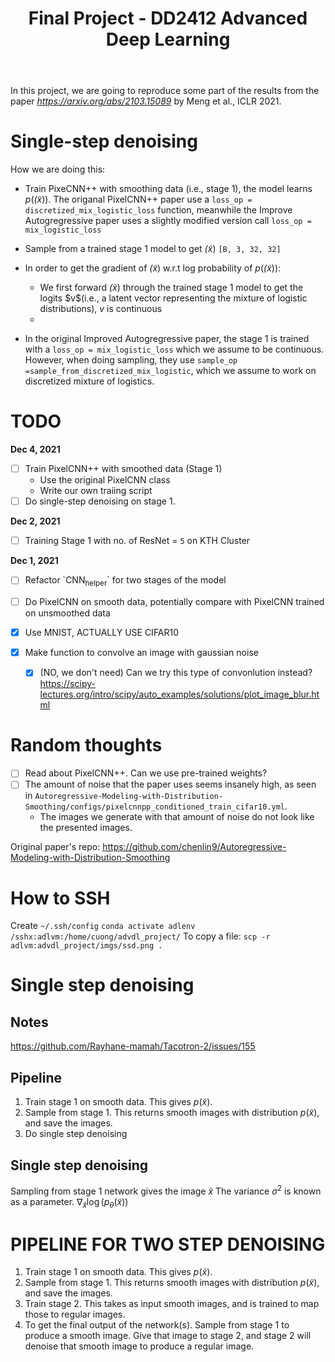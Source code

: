 #+TITLE: Final Project - DD2412 Advanced Deep Learning

In this project, we are going to reproduce some part of the results from the paper [[Improved Autoregressive Modeling with Distribution Smoothing][https://arxiv.org/abs/2103.15089]] by Meng et al., ICLR 2021.

* Single-step denoising
How we are doing this:
- Train PixeCNN++ with smoothing data (i.e., stage 1), the model learns $p(\tilde(x))$. The origanal PixelCNN++ paper use a =loss_op = discretized_mix_logistic_loss= function, meanwhile the Improve Autogregressive paper uses a slightly modified version call =loss_op = mix_logistic_loss=

- Sample from a trained stage 1 model to get $\tilde(x)$ =[B, 3, 32, 32]=
- In order to get the gradient of $\tilde(x)$ w.r.t log probability of $p(\tilde(x))$:
  - We first forward $\tilde(x)$ through the trained stage 1 model to get the logits $v$(i.e., a latent vector representing the mixture of logistic distributions), $v$ is continuous
  - 
- In the original Improved Autogregressive paper, the stage 1 is trained with a =loss_op = mix_logistic_loss= which we assume to be continuous. However, when doing sampling, they use =sample_op =sample_from_discretized_mix_logistic=, which we assume to work on discretized mixture of logistics.

* TODO
*Dec 4, 2021*
- [ ] Train PixelCNN++ with smoothed data (Stage 1)
  - Use the original PixelCNN class
  - Write our own traiing script
- [ ] Do single-step denoising on stage 1.

*Dec 2, 2021*
- [ ] Training Stage 1 with no. of ResNet = =5= on KTH Cluster

*Dec 1, 2021*
- [ ] Refactor `CNN_helper` for two stages of the model
- [ ] Do PixelCNN on smooth data, potentially compare with PixelCNN trained on unsmoothed data

- [X] Use MNIST, ACTUALLY USE CIFAR10
- [X] Make function to convolve an image with gaussian noise
  - [X] (NO, we don't need) Can we try this type of convonlution instead? https://scipy-lectures.org/intro/scipy/auto_examples/solutions/plot_image_blur.html

* Random thoughts
- [ ] Read about PixelCNN++. Can we use pre-trained weights?
- [ ] The amount of noise that the paper uses seems insanely high, as seen in =Autoregressive-Modeling-with-Distribution-Smoothing/configs/pixelcnnpp_conditioned_train_cifar10.yml=.
  - The images we generate with that amount of noise do not look like the presented images.

Original paper's repo: https://github.com/chenlin9/Autoregressive-Modeling-with-Distribution-Smoothing

* How to SSH
Create =~/.ssh/config=
=conda activate adlenv=
=/sshx:adlvm:/home/cuong/advdl_project/=
To copy a file: =scp -r adlvm:advdl_project/imgs/ssd.png .=
* Single step denoising
** Notes
https://github.com/Rayhane-mamah/Tacotron-2/issues/155
** Pipeline
1. Train stage 1 on smooth data. This gives $p(\tilde x)$.
2. Sample from stage 1. This returns smooth images with distribution $p(\tilde x)$, and save the images.
3. Do single step denoising

** Single step denoising
\begin{align*}
\bar x = \tilde x + \sigma^2 \nabla_{\tilde x} \log(p_\theta(\tilde x))
\end{align*}
Sampling from stage 1 network gives the image $\tilde x$
The variance $\sigma^2$ is known as a parameter.
$\nabla_{\tilde x} \log(p_\theta(\tilde x))$

* PIPELINE FOR TWO STEP DENOISING
1. Train stage 1 on smooth data. This gives $p(\tilde x)$.
2. Sample from stage 1. This returns smooth images with distribution $p(\tilde x)$, and save the images.
3. Train stage 2. This takes as input smooth images, and is trained to map those to regular images.
4. To get the final output of the network(s). Sample from stage 1 to produce a smooth image. Give that image to stage 2, and stage 2 will denoise that smooth image to produce a regular image.
